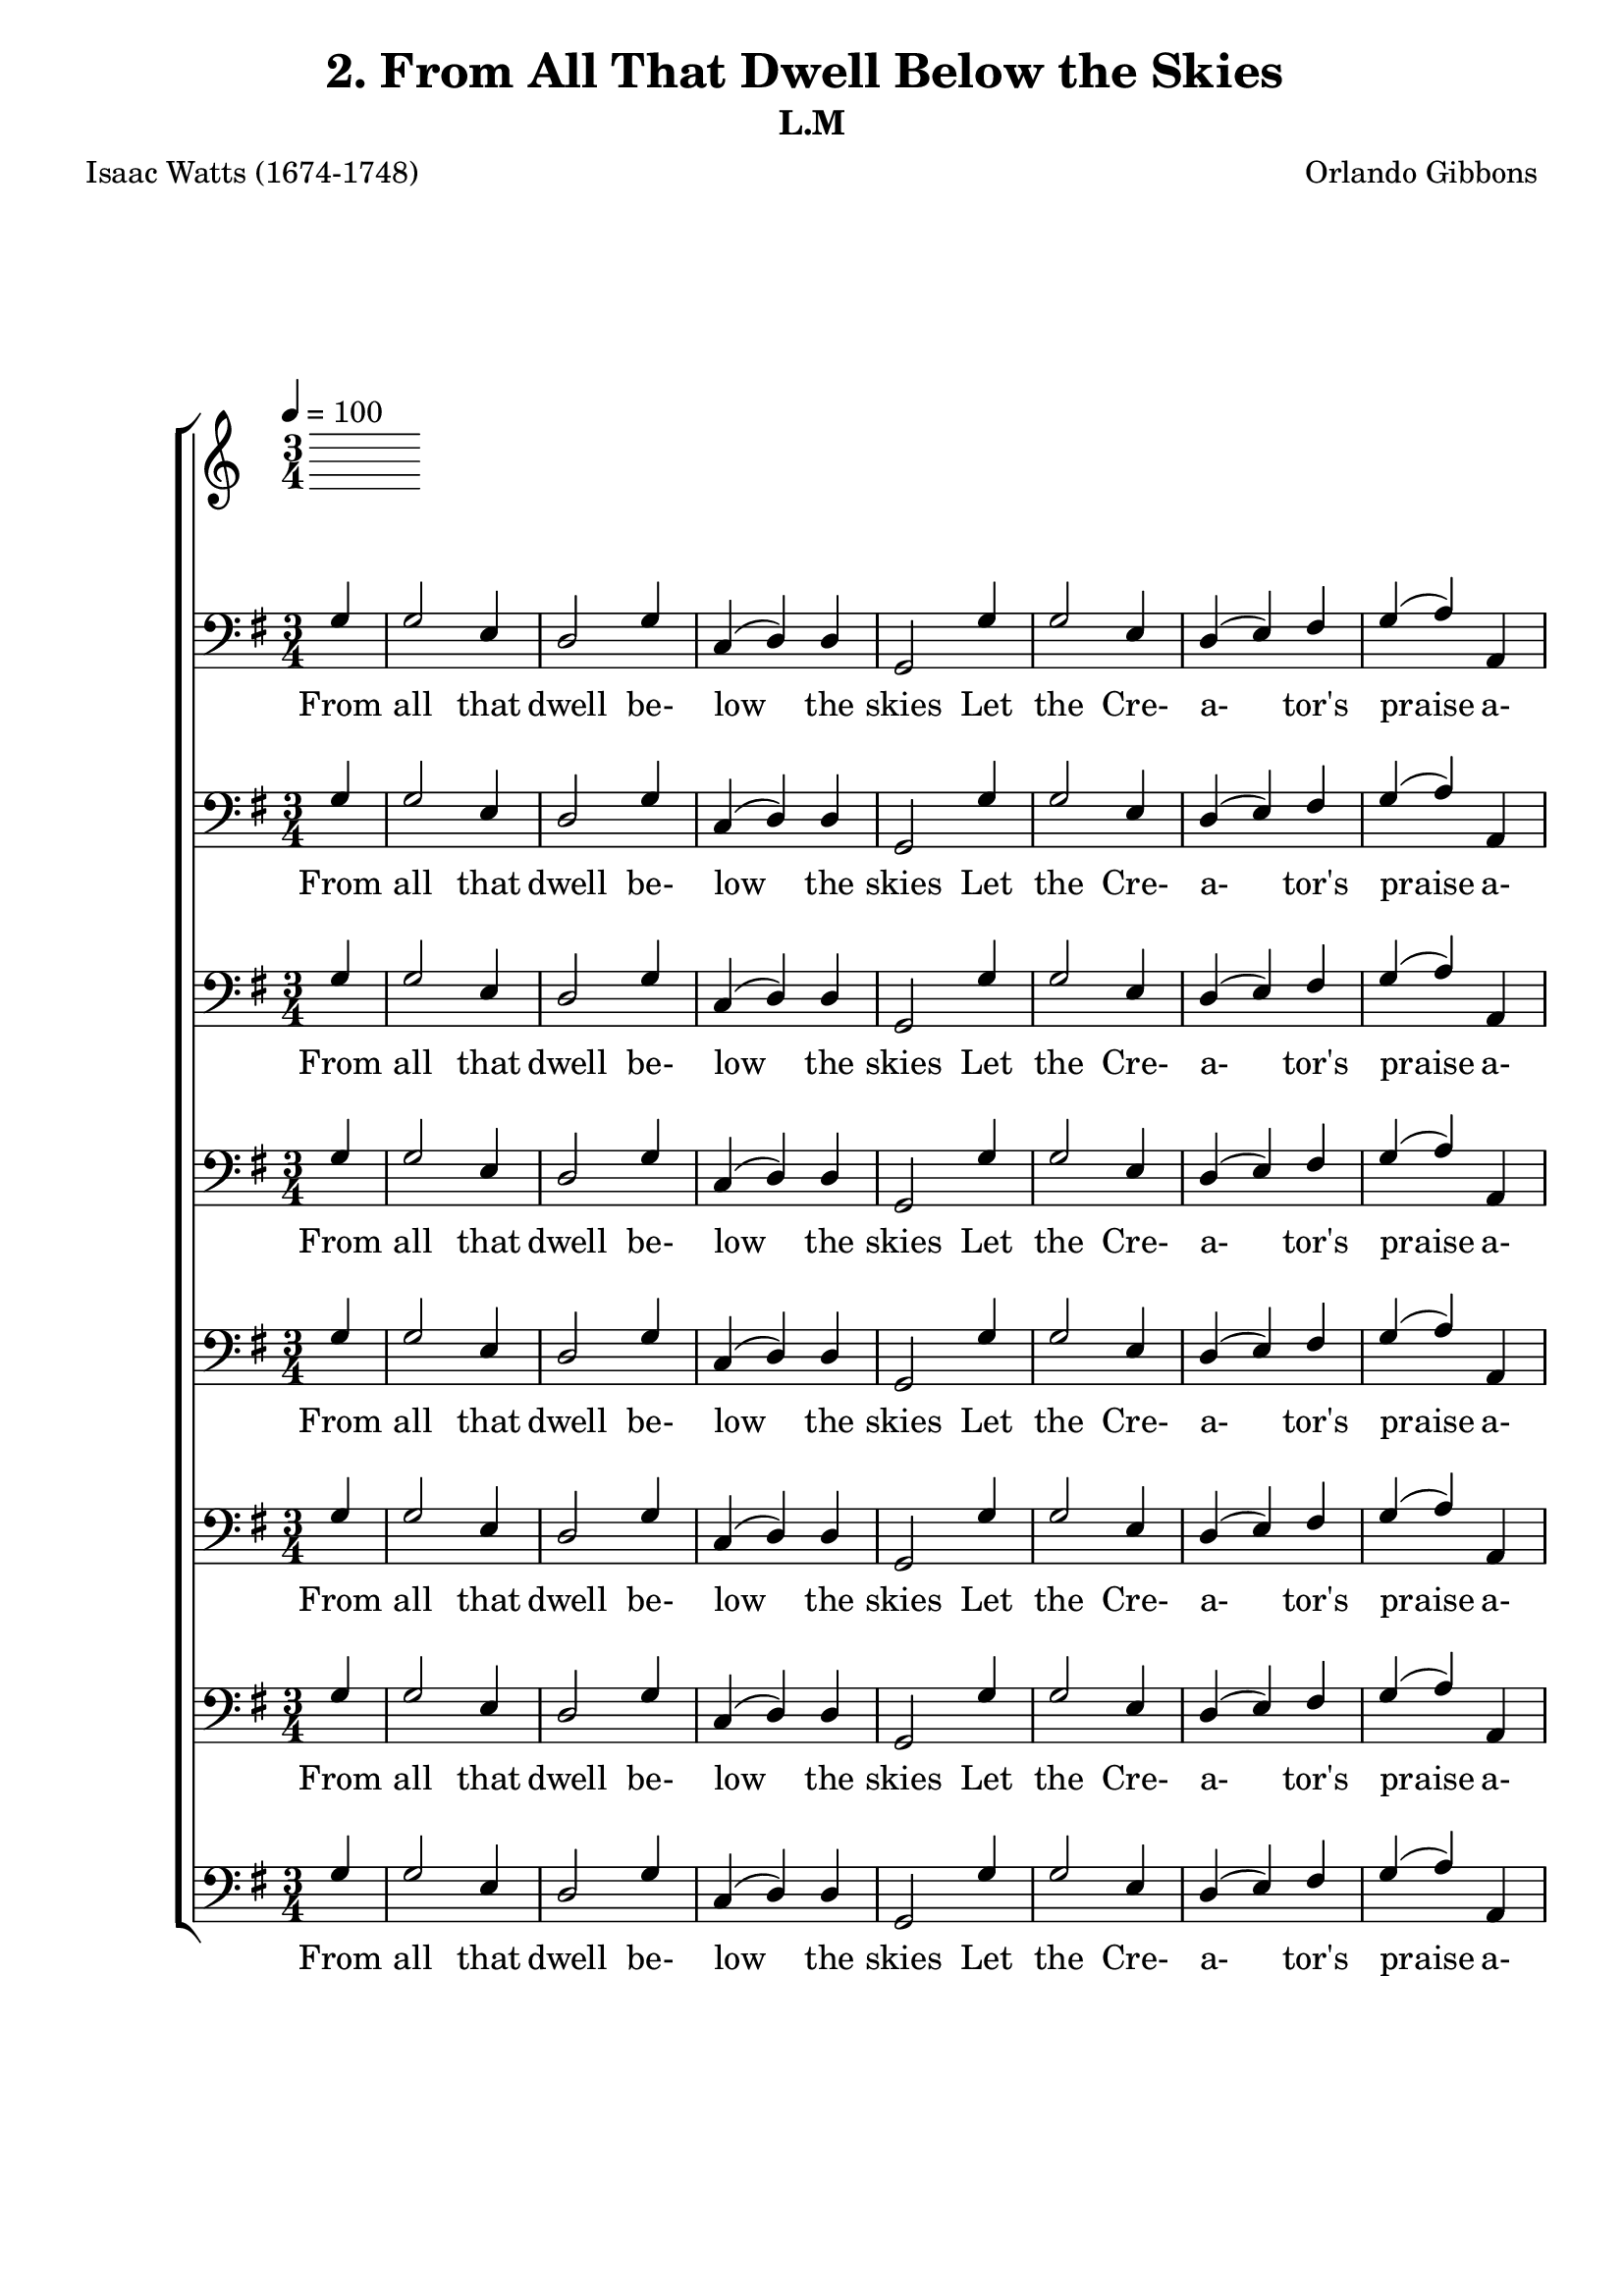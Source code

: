 \header
    {
      tagline = ""  % removed
      title = "2. From All That Dwell Below the Skies "
      composer = " Orlando Gibbons "
      poet = " Isaac Watts (1674-1748) "
      subtitle = "L.M"
    }
    \version "2.18.2"
    %
    %% global for all staves
    %
global = { \key g \major \time 3/4 \tempo 4 = 100 \partial 4 }
%Individual voices

soprano = {g'4 b'2 g'4 a'2 b'4 c''4 (b'4) a'4 g'2 g'4 b'2 cis''4 d''2 a'4 d''2 cis''4 d''2 b'4 c''2 d''4 e''2 d''4 c''2 b'4 a'2 d''4 c''2 b'4 a'2 g'4 c''4 (b'4) a'4 g'2.  g'4 b'2 g'4 a'2 b'4 c''4 (b'4) a'4 g'2 g'4 b'2 cis''4 d''2 a'4 d''2 cis''4 d''2 b'4 c''2 d''4 e''2 d''4 c''2 b'4 a'2 d''4 c''2 b'4 a'2 g'4 c''4 (b'4) a'4 g'2.  g'4 b'2 g'4 a'2 b'4 c''4 (b'4) a'4 g'2 g'4 b'2 cis''4 d''2 a'4 d''2 cis''4 d''2 b'4 c''2 d''4 e''2 d''4 c''2 b'4 a'2 d''4 c''2 b'4 a'2 g'4 c''4 (b'4) a'4 g'2.  g'4 b'2 g'4 a'2 b'4 c''4 (b'4) a'4 g'2 g'4 b'2 cis''4 d''2 a'4 d''2 cis''4 d''2 b'4 c''2 d''4 e''2 d''4 c''2 b'4 a'2 d''4 c''2 b'4 a'2 g'4 c''4 (b'4) a'4 g'2.  }
alto = {d'4 d'2 e'4 fis'2 g'4 g'2 fis'4 g'2 d'4 g'2 g'4 fis'4 (g'4) a'4 g'4 (fis'4) e'4 fis'2 d'4 g'2 g'4 g'2 g'4 g'4 (fis'4) g'4 fis'2 g'4 fis'2 g'4 fis'2 g'4 a'4 (g'4) fis'4 g'2.  d'4 d'2 e'4 fis'2 g'4 g'2 fis'4 g'2 d'4 g'2 g'4 fis'4 (g'4) a'4 g'4 (fis'4) e'4 fis'2 d'4 g'2 g'4 g'2 g'4 g'4 (fis'4) g'4 fis'2 g'4 fis'2 g'4 fis'2 g'4 a'4 (g'4) fis'4 g'2.  d'4 d'2 e'4 fis'2 g'4 g'2 fis'4 g'2 d'4 g'2 g'4 fis'4 (g'4) a'4 g'4 (fis'4) e'4 fis'2 d'4 g'2 g'4 g'2 g'4 g'4 (fis'4) g'4 fis'2 g'4 fis'2 g'4 fis'2 g'4 a'4 (g'4) fis'4 g'2.  d'4 d'2 e'4 fis'2 g'4 g'2 fis'4 g'2 d'4 g'2 g'4 fis'4 (g'4) a'4 g'4 (fis'4) e'4 fis'2 d'4 g'2 g'4 g'2 g'4 g'4 (fis'4) g'4 fis'2 g'4 fis'2 g'4 fis'2 g'4 a'4 (g'4) fis'4 g'2.  }
tenor = {b4 g2 b4 d'2 d'4 e'4 (d'4) c'4 b2 b4 d'2 a4 a2 d'4 b4 (a4) a4 a2 g4 g4 (c'4) b4 c'2 d'4 e'4 (d'4) d'4 d'2 d'4 d'2 d'4 d'4 (c'4) b4 e'4 (d'4) c'4 b2.  b4 g2 b4 d'2 d'4 e'4 (d'4) c'4 b2 b4 d'2 a4 a2 d'4 b4 (a4) a4 a2 g4 g4 (c'4) b4 c'2 d'4 e'4 (d'4) d'4 d'2 d'4 d'2 d'4 d'4 (c'4) b4 e'4 (d'4) c'4 b2.  b4 g2 b4 d'2 d'4 e'4 (d'4) c'4 b2 b4 d'2 a4 a2 d'4 b4 (a4) a4 a2 g4 g4 (c'4) b4 c'2 d'4 e'4 (d'4) d'4 d'2 d'4 d'2 d'4 d'4 (c'4) b4 e'4 (d'4) c'4 b2.  b4 g2 b4 d'2 d'4 e'4 (d'4) c'4 b2 b4 d'2 a4 a2 d'4 b4 (a4) a4 a2 g4 g4 (c'4) b4 c'2 d'4 e'4 (d'4) d'4 d'2 d'4 d'2 d'4 d'4 (c'4) b4 e'4 (d'4) c'4 b2.  }
bass = {g4 g2 e4 d2 g4 c4 (d4) d4 g,2 g4 g2 e4 d4 (e4) fis4 g4 (a4) a,4 d2 g4 e2 d4 c2 b,4 a,2 g,4 d2 b4 a2 g4 d2 e4 c4 (d4) d4 g,2.  g4 g2 e4 d2 g4 c4 (d4) d4 g,2 g4 g2 e4 d4 (e4) fis4 g4 (a4) a,4 d2 g4 e2 d4 c2 b,4 a,2 g,4 d2 b4 a2 g4 d2 e4 c4 (d4) d4 g,2.  g4 g2 e4 d2 g4 c4 (d4) d4 g,2 g4 g2 e4 d4 (e4) fis4 g4 (a4) a,4 d2 g4 e2 d4 c2 b,4 a,2 g,4 d2 b4 a2 g4 d2 e4 c4 (d4) d4 g,2.  g4 g2 e4 d2 g4 c4 (d4) d4 g,2 g4 g2 e4 d4 (e4) fis4 g4 (a4) a,4 d2 g4 e2 d4 c2 b,4 a,2 g,4 d2 b4 a2 g4 d2 e4 c4 (d4) d4 g,2.  }
%lyrics
stanzaa = \lyricmode { From all that dwell be- low the skies Let the Cre- a- tor's praise a- rise; Let His al- migh- ty name be sung Through e- very land, by e- very tongue.  E- ter- nal are Thy mer- cies, Lord, E- ter- nal truth at- tends Thy word; Thy praise shall sound from shore to shore, Till suns shall rise and set no more.  Your lo- fty themes, ye mor- tals, bring, In songs of praise di- vine- ly sing; God's great sal- va- tion loud pro- claim, And shout for joy His glo- rious name.  In e- very land be- gin the song, To e- very land the strains be- long; In cheer- ful sounds all voi- ces raise, And fill the world with loud- est praise.  }
\score {
      \new ChoirStaff <<
       \new Staff <<
\clef "treble"
      

      \new Lyrics \lyricsto "Bass" { \stanzaa }

>>

        \new Staff <<
\clef "bass"
        \new Voice = "Bass" { \voiceOne \global \bass}

        \new Lyrics \lyricsto "Bass" { \stanzaa }

>>
\new Staff <<
\clef "bass"
        \new Voice = "Bass" { \voiceOne \global \bass}

        \new Lyrics \lyricsto "Bass" { \stanzaa }

>>
\new Staff <<
\clef "bass"
        \new Voice = "Bass" { \voiceOne \global \bass}

        \new Lyrics \lyricsto "Bass" { \stanzaa }

>>
\new Staff <<
\clef "bass"
        \new Voice = "Bass" { \voiceOne \global \bass}

        \new Lyrics \lyricsto "Bass" { \stanzaa }

>>
\new Staff <<
\clef "bass"
        \new Voice = "Bass" { \voiceOne \global \bass}

        \new Lyrics \lyricsto "Bass" { \stanzaa }

>>
\new Staff <<
\clef "bass"
        \new Voice = "Bass" { \voiceOne \global \bass}

        \new Lyrics \lyricsto "Bass" { \stanzaa }

>>
\new Staff <<
\clef "bass"
        \new Voice = "Bass" { \voiceOne \global \bass}

        \new Lyrics \lyricsto "Bass" { \stanzaa }

>>
\new Staff <<
\clef "bass"
        \new Voice = "Bass" { \voiceOne \global \bass}

        \new Lyrics \lyricsto "Bass" { \stanzaa }

>>

      >>
    \layout{}
    \midi{}
    }